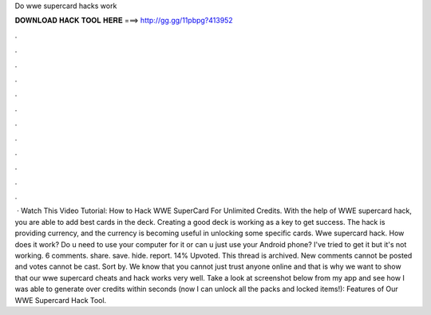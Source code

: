 Do wwe supercard hacks work

𝐃𝐎𝐖𝐍𝐋𝐎𝐀𝐃 𝐇𝐀𝐂𝐊 𝐓𝐎𝐎𝐋 𝐇𝐄𝐑𝐄 ===> http://gg.gg/11pbpg?413952

.

.

.

.

.

.

.

.

.

.

.

.

 · Watch This Video Tutorial: How to Hack WWE SuperCard For Unlimited Credits. With the help of WWE supercard hack, you are able to add best cards in the deck. Creating a good deck is working as a key to get success. The hack is providing currency, and the currency is becoming useful in unlocking some specific cards. Wwe supercard hack. How does it work? Do u need to use your computer for it or can u just use your Android phone? I've tried to get it but it's not working. 6 comments. share. save. hide. report. 14% Upvoted. This thread is archived. New comments cannot be posted and votes cannot be cast. Sort by. We know that you cannot just trust anyone online and that is why we want to show that our wwe supercard cheats and hack works very well. Take a look at screenshot below from my app and see how I was able to generate over credits within seconds (now I can unlock all the packs and locked items!): Features of Our WWE Supercard Hack Tool.